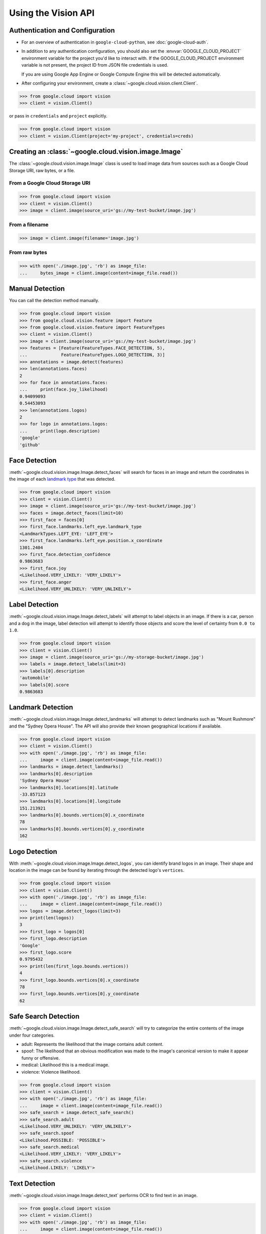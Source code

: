 ####################
Using the Vision API
####################


********************************
Authentication and Configuration
********************************

- For an overview of authentication in ``google-cloud-python``,
  see :doc:`google-cloud-auth`.

- In addition to any authentication configuration, you should also set the
  :envvar:`GOOGLE_CLOUD_PROJECT` environment variable for the project you'd
  like to interact with. If the GOOGLE_CLOUD_PROJECT environment variable is
  not present, the project ID from JSON file credentials is used.

  If you are using Google App Engine or Google Compute Engine
  this will be detected automatically.

- After configuring your environment, create a
  :class:`~google.cloud.vision.client.Client`.

.. code-block:: python

     >>> from google.cloud import vision
     >>> client = vision.Client()

or pass in ``credentials`` and ``project`` explicitly.

.. code-block:: python

     >>> from google.cloud import vision
     >>> client = vision.Client(project='my-project', credentials=creds)


*****************************************************
Creating an :class:`~google.cloud.vision.image.Image`
*****************************************************

The :class:`~google.cloud.vision.image.Image` class is used to load image
data from sources such as a Google Cloud Storage URI, raw bytes, or a file.


From a Google Cloud Storage URI
===============================

.. code-block:: python

    >>> from google.cloud import vision
    >>> client = vision.Client()
    >>> image = client.image(source_uri='gs://my-test-bucket/image.jpg')


From a filename
===============

.. code-block:: python

    >>> image = client.image(filename='image.jpg')

From raw bytes
==============

.. code-block:: python

    >>> with open('./image.jpg', 'rb') as image_file:
    ...     bytes_image = client.image(content=image_file.read())


****************
Manual Detection
****************

You can call the detection method manually.

.. code-block:: python

    >>> from google.cloud import vision
    >>> from google.cloud.vision.feature import Feature
    >>> from google.cloud.vision.feature import FeatureTypes
    >>> client = vision.Client()
    >>> image = client.image(source_uri='gs://my-test-bucket/image.jpg')
    >>> features = [Feature(FeatureTypes.FACE_DETECTION, 5),
    ...             Feature(FeatureTypes.LOGO_DETECTION, 3)]
    >>> annotations = image.detect(features)
    >>> len(annotations.faces)
    2
    >>> for face in annotations.faces:
    ...     print(face.joy_likelihood)
    0.94099093
    0.54453093
    >>> len(annotations.logos)
    2
    >>> for logo in annotations.logos:
    ...     print(logo.description)
    'google'
    'github'


**************
Face Detection
**************

:meth:`~google.cloud.vision.image.Image.detect_faces` will search for faces in
an image and return the coordinates in the image of each `landmark type`_ that
was detected.

.. _landmark type: https://cloud.google.com/vision/reference/rest/v1/images/annotate#type_1

.. code-block:: python

    >>> from google.cloud import vision
    >>> client = vision.Client()
    >>> image = client.image(source_uri='gs://my-test-bucket/image.jpg')
    >>> faces = image.detect_faces(limit=10)
    >>> first_face = faces[0]
    >>> first_face.landmarks.left_eye.landmark_type
    <LandmarkTypes.LEFT_EYE: 'LEFT_EYE'>
    >>> first_face.landmarks.left_eye.position.x_coordinate
    1301.2404
    >>> first_face.detection_confidence
    0.9863683
    >>> first_face.joy
    <Likelihood.VERY_LIKELY: 'VERY_LIKELY'>
    >>> first_face.anger
    <Likelihood.VERY_UNLIKELY: 'VERY_UNLIKELY'>


***************
Label Detection
***************

:meth:`~google.cloud.vision.image.Image.detect_labels` will attempt to label
objects in an image. If there is a car, person and a dog in the image, label
detection will attempt to identify those objects and score the level of
certainty from ``0.0 to 1.0``.

.. code-block:: python

    >>> from google.cloud import vision
    >>> client = vision.Client()
    >>> image = client.image(source_uri='gs://my-storage-bucket/image.jpg')
    >>> labels = image.detect_labels(limit=3)
    >>> labels[0].description
    'automobile'
    >>> labels[0].score
    0.9863683


******************
Landmark Detection
******************

:meth:`~google.cloud.vision.image.Image.detect_landmarks` will attempt to
detect landmarks such as "Mount Rushmore" and the "Sydney Opera House". The API
will also provide their known geographical locations if available.

.. code-block:: python

    >>> from google.cloud import vision
    >>> client = vision.Client()
    >>> with open('./image.jpg', 'rb') as image_file:
    ...     image = client.image(content=image_file.read())
    >>> landmarks = image.detect_landmarks()
    >>> landmarks[0].description
    'Sydney Opera House'
    >>> landmarks[0].locations[0].latitude
    -33.857123
    >>> landmarks[0].locations[0].longitude
    151.213921
    >>> landmarks[0].bounds.vertices[0].x_coordinate
    78
    >>> landmarks[0].bounds.vertices[0].y_coordinate
    162


**************
Logo Detection
**************

With :meth:`~google.cloud.vision.image.Image.detect_logos`, you can identify
brand logos in an image. Their shape and location in the image can be found by
iterating through the detected logo's ``vertices``.

.. code-block:: python

    >>> from google.cloud import vision
    >>> client = vision.Client()
    >>> with open('./image.jpg', 'rb') as image_file:
    ...     image = client.image(content=image_file.read())
    >>> logos = image.detect_logos(limit=3)
    >>> print(len(logos))
    3
    >>> first_logo = logos[0]
    >>> first_logo.description
    'Google'
    >>> first_logo.score
    0.9795432
    >>> print(len(first_logo.bounds.vertices))
    4
    >>> first_logo.bounds.vertices[0].x_coordinate
    78
    >>> first_logo.bounds.vertices[0].y_coordinate
    62


*********************
Safe Search Detection
*********************

:meth:`~google.cloud.vision.image.Image.detect_safe_search` will try to
categorize the entire contents of the image under four categories.

- adult: Represents the likelihood that the image contains adult content.
- spoof: The likelihood that an obvious modification was made to the image's
  canonical version to make it appear funny or offensive.
- medical: Likelihood this is a medical image.
- violence: Violence likelihood.

.. code-block:: python

    >>> from google.cloud import vision
    >>> client = vision.Client()
    >>> with open('./image.jpg', 'rb') as image_file:
    ...     image = client.image(content=image_file.read())
    >>> safe_search = image.detect_safe_search()
    >>> safe_search.adult
    <Likelihood.VERY_UNLIKELY: 'VERY_UNLIKELY'>
    >>> safe_search.spoof
    <Likelihood.POSSIBLE: 'POSSIBLE'>
    >>> safe_search.medical
    <Likelihood.VERY_LIKELY: 'VERY_LIKELY'>
    >>> safe_search.violence
    <Likelihood.LIKELY: 'LIKELY'>


**************
Text Detection
**************

:meth:`~google.cloud.vision.image.Image.detect_text` performs OCR to find text
in an image.

.. code-block:: python

    >>> from google.cloud import vision
    >>> client = vision.Client()
    >>> with open('./image.jpg', 'rb') as image_file:
    ...     image = client.image(content=image_file.read())
    >>> texts = image.detect_text()
    >>> texts[0].locale
    'en'
    >>> texts[0].description
    'some text in the image'
    >>> texts[1].description
    'some other text in the image'


****************
Image Properties
****************

:meth:`~google.cloud.vision.image.Image.detect_properties` will process the
image and determine the dominant colors in the image.

.. code-block:: python

    >>> from google.cloud import vision
    >>> client = vision.Client()
    >>> with open('./image.jpg', 'rb') as image_file:
    ...     image = client.image(content=image_file.read())
    >>> properties = image.detect_properties()
    >>> colors = properties.colors
    >>> first_color = colors[0]
    >>> first_color.red
    244.0
    >>> first_color.blue
    134.0
    >>> first_color.score
    0.65519291
    >>> first_color.pixel_fraction
    0.758658


*********************
Batch image detection
*********************

Multiple images can be processed with a single request by passing ``Image``s to
``Client.batch(images)``.

.. code-block:: python

    >>> from google.cloud import vision
    >>> from google.cloud.vision.feature import Feature
    >>> from google.cloud.vision.feature import FeatureTypes
    >>>
    >>> client = vision.Client()
    >>> batch = client.batch()
    >>>
    >>> image_one = client.image(source_uri='gs://my-test-bucket/image1.jpg')
    >>> image_two = client.image(source_uri='gs://my-test-bucket/image2.jpg')
    >>> face_feature = Feature(FeatureTypes.FACE_DETECTION, 2)
    >>> logo_feature = Feature(FeatureTypes.LOGO_DETECTION, 2)
    >>> batch.add_image(image_one, [face_feature, logo_feature])
    >>> batch.add_image(image_two, [logo_feature])
    >>> results = batch.detect()
    >>> for face in results[0].faces:
    ...     print('=' * 40)
    ...     print(face.joy)
    ========================================
    <Likelihood.VERY_LIKELY: 'VERY_LIKELY'>
    ========================================
    <Likelihood.VERY_LIKELY: 'POSSIBLE'>


****************
No results found
****************

If no results for the detection performed can be extracted from the image, then
an empty list is returned. This behavior is similiar with all detection types.


Example with :meth:`~google.cloud.vision.image.Image.detect_logos`:

.. code-block:: python

    >>> from google.cloud import vision
    >>> client = vision.Client()
    >>> with open('./image.jpg', 'rb') as image_file:
    ...     image = client.image(content=image_file.read())
    >>> logos = image.detect_logos(limit=3)
    >>> logos
    []
